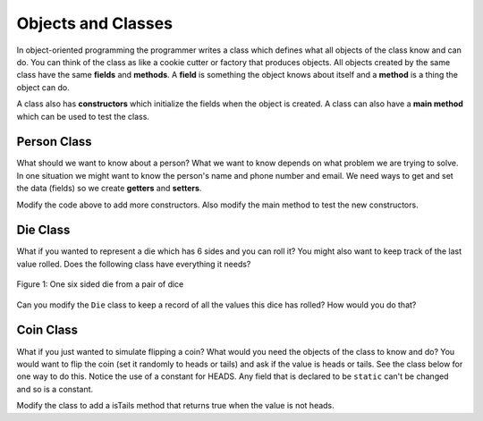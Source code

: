 .. qnum::
   :prefix: 10-2-
   :start: 1

Objects and Classes
=====================================

..	index::
    single: objects
    single: classes
  
   
In object-oriented programming the programmer writes a class which defines what all objects of the class know and can do.  You can think of the class as like a cookie cutter or factory that produces objects.  All objects created by the same class have the same **fields** and **methods**.   A **field** is something the object knows about itself and a **method** is a thing the object can do.  

A class also has **constructors** which initialize the fields when the object is created.  A class can also have a **main method** which can be used to test the class.  

Person Class
-------------

What should we want to know about a person?  What we want to know depends on what problem we are trying to solve.  In one situation we might want to know the person's name and phone number and email.  We need ways to get and set the data (fields) so we create **getters** and **setters**.  

.. activecode:: PersonObjExample
  :language: java

  public class Person 
  {
     // fields 
     private String name;
     private String email;
     private String phoneNumber;
     
     // constructor
     public Person(String theName)
     {
        this.name = theName;
     }
     
     // methods - getters 
     public String getName() { return this.name;}
     public String getEmail() { return this.email;}
     public String getPhoneNumber() { return this.phoneNumber;}
     
     // methods - setters
     public void setName(String theName) { this.name = theName;}
     public void setEmail(String theEmail) {this.email = theEmail;}
     public void setPhoneNumber(String thePhoneNumber) { this.phoneNumber = thePhoneNumber;}
     public String toString()
     {
        return this.name + " " + this.email + " " + this.phoneNumber;
     }
     
     // main method for testing
     public static void main(String[] args)
     {
        Person p1 = new Person("Sana");
        System.out.println(p1);
        Person p2 = new Person("Jean");
        p2.setEmail("jean@gmail.com");
        p2.setPhoneNumber("404 899-9955");
        System.out.println(p2);
     }
  }
  
Modify the code above to add more constructors.  Also modify the main method to test the new constructors.  


Die Class
------------

What if you wanted to represent a die which has 6 sides and you can roll it?  You might also want to keep track of the last value rolled. Does the following class have everything it needs?

.. figure:: Figures/1-dice.jpeg
    :width: 100px
    :align: center
    :figclass: align-center

    Figure 1: One six sided die from a pair of dice

.. activecode:: DieExample
  :language: java

  public class Die 
  {
     private int lastValue;
     
     public int roll()
     {
        lastValue = (int) (Math.random() * 6) + 1;
        return lastValue;
     }
     
     public static void main(String[] args)
     {
        Die d = new Die();
        for (int i = 0; i < 10; i++)
        {
           System.out.println(d.roll());
        }
     }
   }
   
Can you modify the ``Die`` class to keep a record of all the values this dice has rolled?  How would you do that?

Coin Class
------------

What if you just wanted to simulate flipping a coin?  What would you need the objects of the class to know and do?  You
would want to flip the coin (set it randomly to heads or tails) and ask if the value is heads or tails.  See the class
below for one way to do this.  Notice the use of a constant for HEADS.  Any field that is declared to be ``static`` can't be changed and so is a constant.

.. activecode:: CoinExample
  :language: java

  public class Coin 
  {
   
     // constant to represent heads
     private static int HEADS = 1;
   
     // current value of the coin
     private int value = 0;
   
     // method to randomly set the value of the coin to heads or tails
     public void flip()
     {
        if (Math.random() < 0.5)
        {
            value = 0;
        }
        else
        {
           value = 1;
        } 
     }
   
     // return true if the value is heads or false otherwise
     public boolean isHeads()
     {
        return value == HEADS;
     }
   
     // convert the value to a string
     public String toString()
     {
        if (value == HEADS) return "Heads";
        else return "Tails";
     }
   
     // test the class
     public static void main(String[] args) 
     {
      
        Coin myCoin = new Coin();
        for (int i = 0; i < 10; i++)
        {
           myCoin.flip();
           System.out.println(myCoin);
           System.out.println(myCoin.isHeads());
        } 
     }
  }
  
Modify the class to add a isTails method that returns true when the value is not heads.


   




